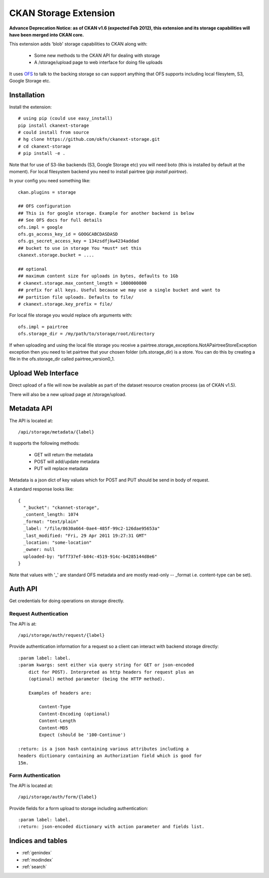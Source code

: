 ======================
CKAN Storage Extension
======================

**Advance Deprecation Notice: as of CKAN v1.6 (expected Feb 2012), this extension and its storage capabilities will have been merged into CKAN core.**

This extension adds 'blob' storage capabilities to CKAN along with:

  * Some new methods to the CKAN API for dealing with storage
  * A /storage/upload page to web interface for doing file uploads
  
It uses `OFS`_ to talk to the backing storage so can support anything that OFS
supports including local filesytem, S3, Google Storage etc.

.. _OFS: http://packages.python.org/ofs/

Installation
============

Install the extension::

    # using pip (could use easy_install)
    pip install ckanext-storage
    # could install from source
    # hg clone https://github.com/okfn/ckanext-storage.git
    # cd ckanext-storage
    # pip install -e .

Note that for use of S3-like backends (S3, Google Storage etc) you will need boto (this is installed by default at the moment). For local filesystem backend you need to install pairtree (`pip install pairtree`).

In your config you need something like::

   ckan.plugins = storage

   ## OFS configuration
   ## This is for google storage. Example for another backend is below
   ## See OFS docs for full details
   ofs.impl = google
   ofs.gs_access_key_id = GOOGCABCDASDASD
   ofs.gs_secret_access_key = 134zsdfjkw4234addad
   ## bucket to use in storage You *must* set this
   ckanext.storage.bucket = ....

   ## optional
   ## maximum content size for uploads in bytes, defaults to 1Gb
   # ckanext.storage.max_content_length = 1000000000
   ## prefix for all keys. Useful because we may use a single bucket and want to
   ## partition file uploads. Defaults to file/
   # ckanext.storage.key_prefix = file/

For local file storage you would replace ofs arguments with::

   ofs.impl = pairtree
   ofs.storage_dir = /my/path/to/storage/root/directory

If when uploading and using the local file storage you receive a 
pairtree.storage_exceptions.NotAPairtreeStoreException exception then 
you need to let pairtree that your chosen folder (ofs.storage_dir) is 
a store.  You can do this by creating a file in the ofs.storage_dir called 
pairtree_version0_1. 


Upload Web Interface
====================

Direct upload of a file will now be available as part of the dataset resource creation process (as of CKAN v1.5).

There will also be a new upload page at /storage/upload.

Metadata API
============

The API is located at::

     /api/storage/metadata/{label}

It supports the following methods:

  * GET will return the metadata
  * POST will add/update metadata
  * PUT will replace metadata

Metadata is a json dict of key values which for POST and PUT should be send in body of request.

A standard response looks like::

    {
      "_bucket": "ckannet-storage",
      _content_length: 1074
      _format: "text/plain"
      _label: "/file/8630a664-0ae4-485f-99c2-126dae95653a"
      _last_modified: "Fri, 29 Apr 2011 19:27:31 GMT"
      _location: "some-location"
      _owner: null
      uploaded-by: "bff737ef-b84c-4519-914c-b4285144d8e6"
    }

Note that values with '_' are standard OFS metadata and are mostly read-only -- _format i.e. content-type can be set).


Auth API
========

Get credentials for doing operations on storage directly.


Request Authentication
----------------------

The API is at::

    /api/storage/auth/request/{label}

Provide authentication information for a request so a client can
interact with backend storage directly::

    :param label: label.
    :param kwargs: sent either via query string for GET or json-encoded
        dict for POST). Interpreted as http headers for request plus an
        (optional) method parameter (being the HTTP method).

        Examples of headers are:

            Content-Type
            Content-Encoding (optional)
            Content-Length
            Content-MD5
            Expect (should be '100-Continue')

    :return: is a json hash containing various attributes including a
    headers dictionary containing an Authorization field which is good for
    15m.

Form Authentication
-------------------

The API is located at::

    /api/storage/auth/form/{label}

Provide fields for a form upload to storage including authentication::

    :param label: label.
    :return: json-encoded dictionary with action parameter and fields list.


Indices and tables
==================

* :ref:`genindex`
* :ref:`modindex`
* :ref:`search`

 